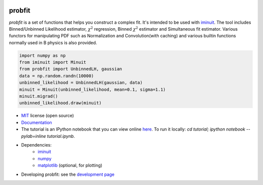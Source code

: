.. -*- mode: rst -*-

.. image:: https://travis-ci.org/scikit-hep/probfit.png?branch=master
   :target: https://travis-ci.org/scikit-hep/probfit


probfit
-------

*probfit* is a set of functions that helps you construct a complex fit. It's
intended to be used with `iminuit <http://iminuit.readthedocs.org/>`_. The
tool includes Binned/Unbinned Likelihood estimator, :math:`\chi^2` regression,
Binned :math:`\chi^2` estimator and Simultaneous fit estimator.
Various functors for manipulating PDF such as Normalization and
Convolution(with caching) and various builtin functions
normally used in B physics is also provided.

.. code-block:: python

    import numpy as np
    from iminuit import Minuit
    from probfit import UnbinnedLH, gaussian
    data = np.random.randn(10000)
    unbinned_likelihood = UnbinnedLH(gaussian, data)
    minuit = Minuit(unbinned_likelihood, mean=0.1, sigma=1.1)
    minuit.migrad()
    unbinned_likelihood.draw(minuit)


* `MIT <http://opensource.org/licenses/MIT>`_ license (open source)
* `Documentation <http://probfit.readthedocs.org/>`_
* The tutorial is an IPython notebook that you can view online
  `here <http://nbviewer.ipython.org/urls/raw.github.com/scikit-hep/probfit/master/tutorial/tutorial.ipynb>`_.
  To run it locally: `cd tutorial; ipython notebook --pylab=inline tutorial.ipynb`.
* Dependencies:
   - `iminuit <http://iminuit.readthedocs.org/>`_
   - `numpy <http://www.numpy.org/>`_
   - `matplotlib <http://matplotlib.org/>`_ (optional, for plotting)
* Developing probfit: see the `development page <http://probfit.readthedocs.io/en/latest/development.html>`_
